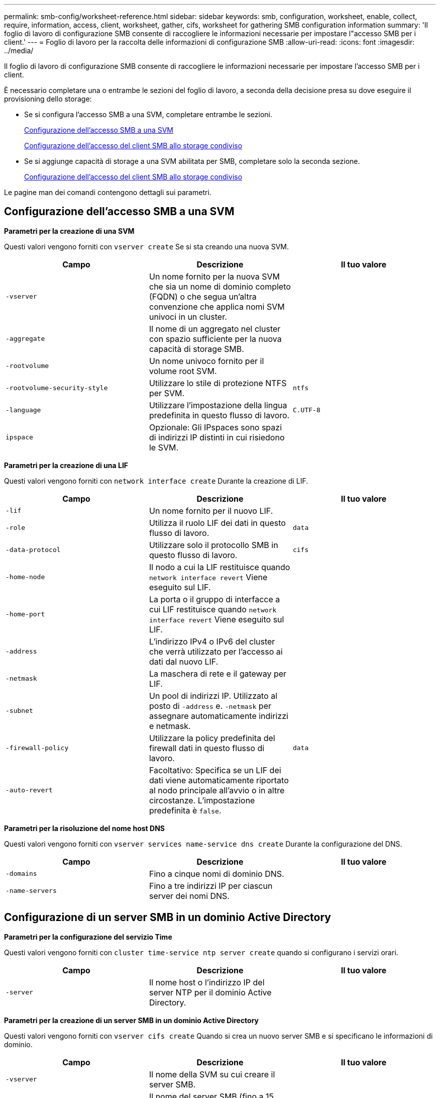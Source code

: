 ---
permalink: smb-config/worksheet-reference.html 
sidebar: sidebar 
keywords: smb, configuration, worksheet, enable, collect, require, information, access, client, worksheet, gather, cifs, worksheet for gathering SMB configuration information 
summary: 'Il foglio di lavoro di configurazione SMB consente di raccogliere le informazioni necessarie per impostare l"accesso SMB per i client.' 
---
= Foglio di lavoro per la raccolta delle informazioni di configurazione SMB
:allow-uri-read: 
:icons: font
:imagesdir: ../media/


[role="lead"]
Il foglio di lavoro di configurazione SMB consente di raccogliere le informazioni necessarie per impostare l'accesso SMB per i client.

È necessario completare una o entrambe le sezioni del foglio di lavoro, a seconda della decisione presa su dove eseguire il provisioning dello storage:

* Se si configura l'accesso SMB a una SVM, completare entrambe le sezioni.
+
xref:configure-access-svm-task.adoc[Configurazione dell'accesso SMB a una SVM]

+
xref:configure-client-access-shared-storage-concept.adoc[Configurazione dell'accesso del client SMB allo storage condiviso]

* Se si aggiunge capacità di storage a una SVM abilitata per SMB, completare solo la seconda sezione.
+
xref:configure-client-access-shared-storage-concept.adoc[Configurazione dell'accesso del client SMB allo storage condiviso]



Le pagine man dei comandi contengono dettagli sui parametri.



== Configurazione dell'accesso SMB a una SVM

*Parametri per la creazione di una SVM*

Questi valori vengono forniti con `vserver create` Se si sta creando una nuova SVM.

|===
| Campo | Descrizione | Il tuo valore 


 a| 
`-vserver`
 a| 
Un nome fornito per la nuova SVM che sia un nome di dominio completo (FQDN) o che segua un'altra convenzione che applica nomi SVM univoci in un cluster.
 a| 



 a| 
`-aggregate`
 a| 
Il nome di un aggregato nel cluster con spazio sufficiente per la nuova capacità di storage SMB.
 a| 



 a| 
`-rootvolume`
 a| 
Un nome univoco fornito per il volume root SVM.
 a| 



 a| 
`-rootvolume-security-style`
 a| 
Utilizzare lo stile di protezione NTFS per SVM.
 a| 
`ntfs`



 a| 
`-language`
 a| 
Utilizzare l'impostazione della lingua predefinita in questo flusso di lavoro.
 a| 
`C.UTF-8`



 a| 
`ipspace`
 a| 
Opzionale: Gli IPspaces sono spazi di indirizzi IP distinti in cui risiedono le SVM.
 a| 

|===
*Parametri per la creazione di una LIF*

Questi valori vengono forniti con `network interface create` Durante la creazione di LIF.

|===
| Campo | Descrizione | Il tuo valore 


 a| 
`-lif`
 a| 
Un nome fornito per il nuovo LIF.
 a| 



 a| 
`-role`
 a| 
Utilizza il ruolo LIF dei dati in questo flusso di lavoro.
 a| 
`data`



 a| 
`-data-protocol`
 a| 
Utilizzare solo il protocollo SMB in questo flusso di lavoro.
 a| 
`cifs`



 a| 
`-home-node`
 a| 
Il nodo a cui la LIF restituisce quando `network interface revert` Viene eseguito sul LIF.
 a| 



 a| 
`-home-port`
 a| 
La porta o il gruppo di interfacce a cui LIF restituisce quando `network interface revert` Viene eseguito sul LIF.
 a| 



 a| 
`-address`
 a| 
L'indirizzo IPv4 o IPv6 del cluster che verrà utilizzato per l'accesso ai dati dal nuovo LIF.
 a| 



 a| 
`-netmask`
 a| 
La maschera di rete e il gateway per LIF.
 a| 



 a| 
`-subnet`
 a| 
Un pool di indirizzi IP. Utilizzato al posto di `-address` e. `-netmask` per assegnare automaticamente indirizzi e netmask.
 a| 



 a| 
`-firewall-policy`
 a| 
Utilizzare la policy predefinita del firewall dati in questo flusso di lavoro.
 a| 
`data`



 a| 
`-auto-revert`
 a| 
Facoltativo: Specifica se un LIF dei dati viene automaticamente riportato al nodo principale all'avvio o in altre circostanze. L'impostazione predefinita è `false`.
 a| 

|===
*Parametri per la risoluzione del nome host DNS*

Questi valori vengono forniti con `vserver services name-service dns create` Durante la configurazione del DNS.

|===
| Campo | Descrizione | Il tuo valore 


 a| 
`-domains`
 a| 
Fino a cinque nomi di dominio DNS.
 a| 



 a| 
`-name-servers`
 a| 
Fino a tre indirizzi IP per ciascun server dei nomi DNS.
 a| 

|===


== Configurazione di un server SMB in un dominio Active Directory

*Parametri per la configurazione del servizio Time*

Questi valori vengono forniti con `cluster time-service ntp server create` quando si configurano i servizi orari.

|===
| Campo | Descrizione | Il tuo valore 


 a| 
`-server`
 a| 
Il nome host o l'indirizzo IP del server NTP per il dominio Active Directory.
 a| 

|===
*Parametri per la creazione di un server SMB in un dominio Active Directory*

Questi valori vengono forniti con `vserver cifs create` Quando si crea un nuovo server SMB e si specificano le informazioni di dominio.

|===
| Campo | Descrizione | Il tuo valore 


 a| 
`-vserver`
 a| 
Il nome della SVM su cui creare il server SMB.
 a| 



 a| 
`-cifs-server`
 a| 
Il nome del server SMB (fino a 15 caratteri).
 a| 



 a| 
`-domain`
 a| 
Il nome di dominio completo (FQDN) del dominio Active Directory da associare al server SMB.
 a| 



 a| 
`-ou`
 a| 
Facoltativo: L'unità organizzativa all'interno del dominio Active Directory da associare al server SMB. Per impostazione predefinita, questo parametro è impostato su CN=computer.
 a| 



 a| 
`-netbios-aliases`
 a| 
Facoltativo: Un elenco di alias NetBIOS, che sono nomi alternativi al nome del server SMB.
 a| 



 a| 
`-comment`
 a| 
Facoltativo: Un commento di testo per il server. I client Windows possono visualizzare questa descrizione del server SMB quando esplorano i server della rete.
 a| 

|===


== Configurazione di un server SMB in un gruppo di lavoro

*Parametri per la creazione di un server SMB in un gruppo di lavoro*

Questi valori vengono forniti con `vserver cifs create` Quando si crea un nuovo server SMB e si specificano le versioni SMB supportate.

|===
| Campo | Descrizione | Il tuo valore 


 a| 
`-vserver`
 a| 
Il nome della SVM su cui creare il server SMB.
 a| 



 a| 
`-cifs-server`
 a| 
Il nome del server SMB (fino a 15 caratteri).
 a| 



 a| 
`-workgroup`
 a| 
Il nome del gruppo di lavoro (fino a 15 caratteri).
 a| 



 a| 
`-comment`
 a| 
Facoltativo: Un commento di testo per il server. I client Windows possono visualizzare questa descrizione del server SMB quando esplorano i server della rete.
 a| 

|===
*Parametri per la creazione di utenti locali*

Questi valori vengono forniti quando si creano utenti locali utilizzando `vserver cifs users-and-groups local-user create` comando. Sono richiesti per i server SMB nei gruppi di lavoro e opzionali nei domini ad.

|===
| Campo | Descrizione | Il tuo valore 


 a| 
`-vserver`
 a| 
Il nome della SVM su cui creare l'utente locale.
 a| 



 a| 
`-user-name`
 a| 
Il nome dell'utente locale (fino a 20 caratteri).
 a| 



 a| 
`-full-name`
 a| 
Facoltativo: Il nome completo dell'utente. Se il nome completo contiene uno spazio, racchiudere il nome completo tra virgolette doppie.
 a| 



 a| 
`-description`
 a| 
Facoltativo: Una descrizione per l'utente locale. Se la descrizione contiene uno spazio, racchiudere il parametro tra virgolette.
 a| 



 a| 
`-is-account-disabled`
 a| 
Facoltativo: Consente di specificare se l'account utente è attivato o disattivato. Se questo parametro non viene specificato, l'impostazione predefinita prevede l'attivazione dell'account utente.
 a| 

|===
*Parametri per la creazione di gruppi locali*

Questi valori vengono forniti quando si creano gruppi locali utilizzando `vserver cifs users-and-groups local-group create` comando. Sono opzionali per i server SMB nei domini e nei gruppi di lavoro ad.

|===
| Campo | Descrizione | Il tuo valore 


 a| 
`-vserver`
 a| 
Il nome della SVM su cui creare il gruppo locale.
 a| 



 a| 
`-group-name`
 a| 
Il nome del gruppo locale (fino a 256 caratteri).
 a| 



 a| 
`-description`
 a| 
Facoltativo: Una descrizione per il gruppo locale. Se la descrizione contiene uno spazio, racchiudere il parametro tra virgolette.
 a| 

|===


== Aggiunta di capacità di storage a una SVM abilitata per SMB

*Parametri per la creazione di un volume*

Questi valori vengono forniti con `volume create` se si sta creando un volume invece di un qtree.

|===
| Campo | Descrizione | Il tuo valore 


 a| 
`-vserver`
 a| 
Il nome di una SVM nuova o esistente che ospiterà il nuovo volume.
 a| 



 a| 
`-volume`
 a| 
Un nome descrittivo univoco fornito per il nuovo volume.
 a| 



 a| 
`-aggregate`
 a| 
Il nome di un aggregato nel cluster con spazio sufficiente per il nuovo volume SMB.
 a| 



 a| 
`-size`
 a| 
Un numero intero fornito per le dimensioni del nuovo volume.
 a| 



 a| 
`-security-style`
 a| 
USA lo stile di sicurezza NTFS per questo flusso di lavoro.
 a| 
`ntfs`



 a| 
`-junction-path`
 a| 
Posizione sotto root (/) dove deve essere montato il nuovo volume.
 a| 

|===
*Parametri per la creazione di un qtree*

Questi valori vengono forniti con `volume qtree create` se si sta creando un qtree invece di un volume.

|===
| Campo | Descrizione | Il tuo valore 


 a| 
`-vserver`
 a| 
Il nome della SVM su cui risiede il volume contenente il qtree.
 a| 



 a| 
`-volume`
 a| 
Il nome del volume che conterrà il nuovo qtree.
 a| 



 a| 
`-qtree`
 a| 
Un nome descrittivo univoco fornito per il nuovo qtree, massimo 64 caratteri.
 a| 



 a| 
`-qtree-path`
 a| 
L'argomento del percorso qtree nel formato `/vol/volume_name/qtree_name\>` può essere specificato invece di specificare volume e qtree come argomenti separati.
 a| 

|===
*Parametri per la creazione di condivisioni SMB*

Questi valori vengono forniti con `vserver cifs share create` comando.

|===
| Campo | Descrizione | Il tuo valore 


 a| 
`-vserver`
 a| 
Il nome della SVM su cui creare la condivisione SMB.
 a| 



 a| 
`-share-name`
 a| 
Il nome della condivisione SMB che si desidera creare (fino a 256 caratteri).
 a| 



 a| 
`-path`
 a| 
Il nome del percorso della condivisione SMB (fino a 256 caratteri). Questo percorso deve esistere in un volume prima di creare la condivisione.
 a| 



 a| 
`-share-properties`
 a| 
Facoltativo: Un elenco delle proprietà di condivisione. Le impostazioni predefinite sono `oplocks`, `browsable`, `changenotify`, e. `show-previous-versions`.
 a| 



 a| 
`-comment`
 a| 
Facoltativo: Un commento di testo per il server (fino a 256 caratteri). I client Windows possono visualizzare questa descrizione della condivisione SMB durante la navigazione in rete.
 a| 

|===
*Parametri per la creazione di elenchi di controllo degli accessi di condivisione SMB (ACL)*

Questi valori vengono forniti con `vserver cifs share access-control create` comando.

|===
| Campo | Descrizione | Il tuo valore 


 a| 
`-vserver`
 a| 
Il nome della SVM su cui creare l'ACL SMB.
 a| 



 a| 
`-share`
 a| 
Il nome della condivisione SMB su cui creare.
 a| 



 a| 
`-user-group-type`
 a| 
Il tipo di utente o gruppo da aggiungere all'ACL della condivisione. Il tipo predefinito è `windows`
 a| 
`windows`



 a| 
`-user-or-group`
 a| 
L'utente o il gruppo da aggiungere all'ACL della condivisione. Se si specifica il nome utente, è necessario includere il dominio dell'utente nel formato "`domain` nomeutente".
 a| 



 a| 
`-permission`
 a| 
Specifica le autorizzazioni per l'utente o il gruppo.
 a| 
`[ No_access | Read | Change | Full_Control ]`

|===